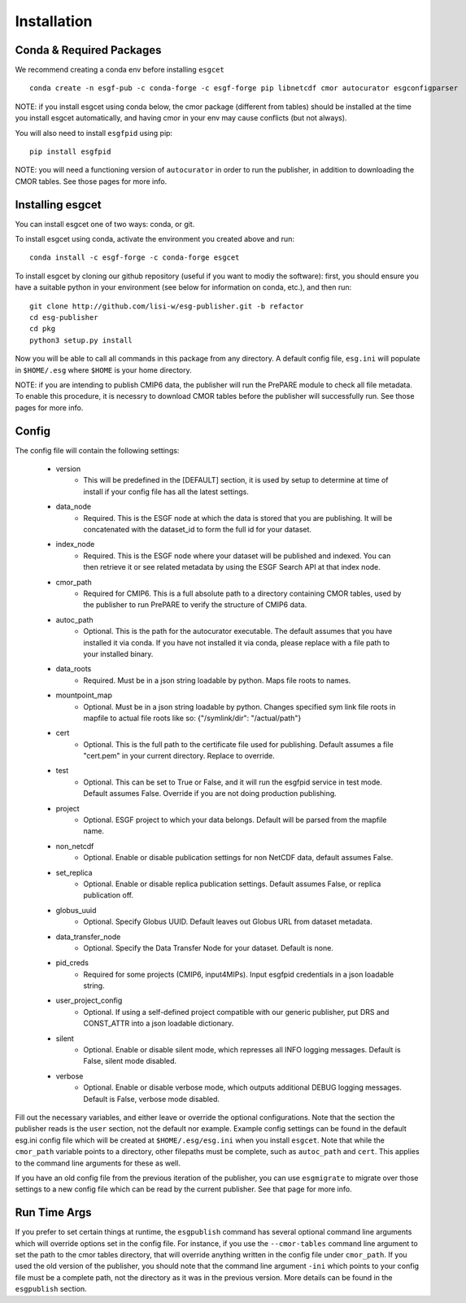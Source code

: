 Installation
============


Conda & Required Packages
-------------------------

We recommend creating a conda env before installing ``esgcet`` ::

    conda create -n esgf-pub -c conda-forge -c esgf-forge pip libnetcdf cmor autocurator esgconfigparser

NOTE: if you install esgcet using conda below, the cmor package (different from tables) should be installed at the time you install esgcet automatically, and having cmor in your env may cause conflicts (but not always).

You will also need to install ``esgfpid`` using pip::

    pip install esgfpid

NOTE: you will need a functioning version of ``autocurator`` in order to run the publisher, in addition to downloading the CMOR tables. See those pages for more info.


Installing esgcet
-----------------

You can install esgcet one of two ways: conda, or git.


To install esgcet using conda, activate the environment you created above and run::

    conda install -c esgf-forge -c conda-forge esgcet

To install esgcet by cloning our github repository (useful if you want to modiy the software): first, you should ensure you have a suitable python in your environment (see below for information on conda, etc.), and then run::

    git clone http://github.com/lisi-w/esg-publisher.git -b refactor
    cd esg-publisher
    cd pkg
    python3 setup.py install



Now you will be able to call all commands in this package from any directory. A default config file, ``esg.ini`` will populate in ``$HOME/.esg`` where ``$HOME`` is your home directory.

NOTE: if you are intending to publish CMIP6 data, the publisher will run the PrePARE module to check all file metadata.  To enable this procedure, it is necessry to download CMOR tables before the publisher will successfully run. See those pages for more info.


Config
------

The config file will contain the following settings:

 * version
    * This will be predefined in the [DEFAULT] section, it is used by setup to determine at time of install if your config file has all the latest settings.
 * data_node
    * Required. This is the ESGF node at which the data is stored that you are publishing. It will be concatenated with the dataset_id to form the full id for your dataset.
 * index_node
    * Required. This is the ESGF node where your dataset will be published and indexed. You can then retrieve it or see related metadata by using the ESGF Search API at that index node.
 * cmor_path
    * Required for CMIP6. This is a full absolute path to a directory containing CMOR tables, used by the publisher to run PrePARE to verify the structure of CMIP6 data.
 * autoc_path
    * Optional. This is the path for the autocurator executable. The default assumes that you have installed it via conda. If you have not installed it via conda, please replace with a file path to your installed binary.
 * data_roots
    * Required. Must be in a json string loadable by python. Maps file roots to names.
 * mountpoint_map
    * Optional. Must be in a json string loadable by python. Changes specified sym link file roots in mapfile to actual file roots like so: {"/symlink/dir": "/actual/path"}
 * cert
    * Optional. This is the full path to the certificate file used for publishing. Default assumes a file "cert.pem" in your current directory. Replace to override.
 * test
    * Optional. This can be set to True or False, and it will run the esgfpid service in test mode. Default assumes False. Override if you are not doing production publishing.
 * project
    * Optional. ESGF project to which your data belongs. Default will be parsed from the mapfile name.
 * non_netcdf
    * Optional. Enable or disable publication settings for non NetCDF data, default assumes False.
 * set_replica
    * Optional. Enable or disable replica publication settings. Default assumes False, or replica publication off.
 * globus_uuid
    * Optional. Specify Globus UUID. Default leaves out Globus URL from dataset metadata.
 * data_transfer_node
    * Optional. Specify the Data Transfer Node for your dataset. Default is none.
 * pid_creds
    * Required for some projects (CMIP6, input4MIPs). Input esgfpid credentials in a json loadable string.
 * user_project_config
    * Optional. If using a self-defined project compatible with our generic publisher, put DRS and CONST_ATTR into a json loadable dictionary.
 * silent
    * Optional. Enable or disable silent mode, which represses all INFO logging messages. Default is False, silent mode disabled.
 * verbose
    * Optional. Enable or disable verbose mode, which outputs additional DEBUG logging messages. Default is False, verbose mode disabled.

Fill out the necessary variables, and either leave or override the optional configurations. Note that the section the publisher reads is the ``user`` section, not the default nor example.
Example config settings can be found in the default esg.ini config file which will be created at ``$HOME/.esg/esg.ini`` when you install ``esgcet``.
Note that while the ``cmor_path`` variable points to a directory, other filepaths must be complete, such as ``autoc_path`` and ``cert``. This applies to the command line arguments for these as well.

If you have an old config file from the previous iteration of the publisher, you can use ``esgmigrate`` to migrate over those settings to a new config file which can be read by the current publisher.
See that page for more info.

Run Time Args
-------------

If you prefer to set certain things at runtime, the ``esgpublish`` command has several optional command line arguments which will override options set in the config file.
For instance, if you use the ``--cmor-tables`` command line argument to set the path to the cmor tables directory, that will override anything written in the config file under ``cmor_path``.
If you used the old version of the publisher, you should note that the command line argument ``-ini`` which points to your config file must be a complete path, not the directory as it was in the previous version.
More details can be found in the ``esgpublish`` section.
